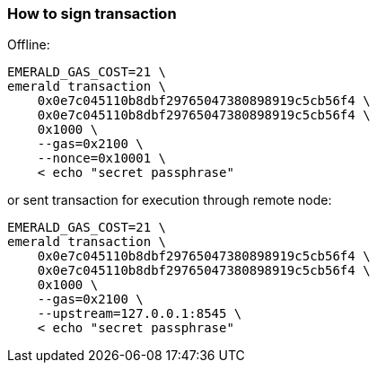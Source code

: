 ### How to sign transaction

Offline:
```
EMERALD_GAS_COST=21 \
emerald transaction \
    0x0e7c045110b8dbf29765047380898919c5cb56f4 \
    0x0e7c045110b8dbf29765047380898919c5cb56f4 \
    0x1000 \
    --gas=0x2100 \
    --nonce=0x10001 \
    < echo "secret passphrase"
```

or sent transaction for execution through remote node:
```
EMERALD_GAS_COST=21 \
emerald transaction \
    0x0e7c045110b8dbf29765047380898919c5cb56f4 \
    0x0e7c045110b8dbf29765047380898919c5cb56f4 \
    0x1000 \
    --gas=0x2100 \
    --upstream=127.0.0.1:8545 \
    < echo "secret passphrase"
```